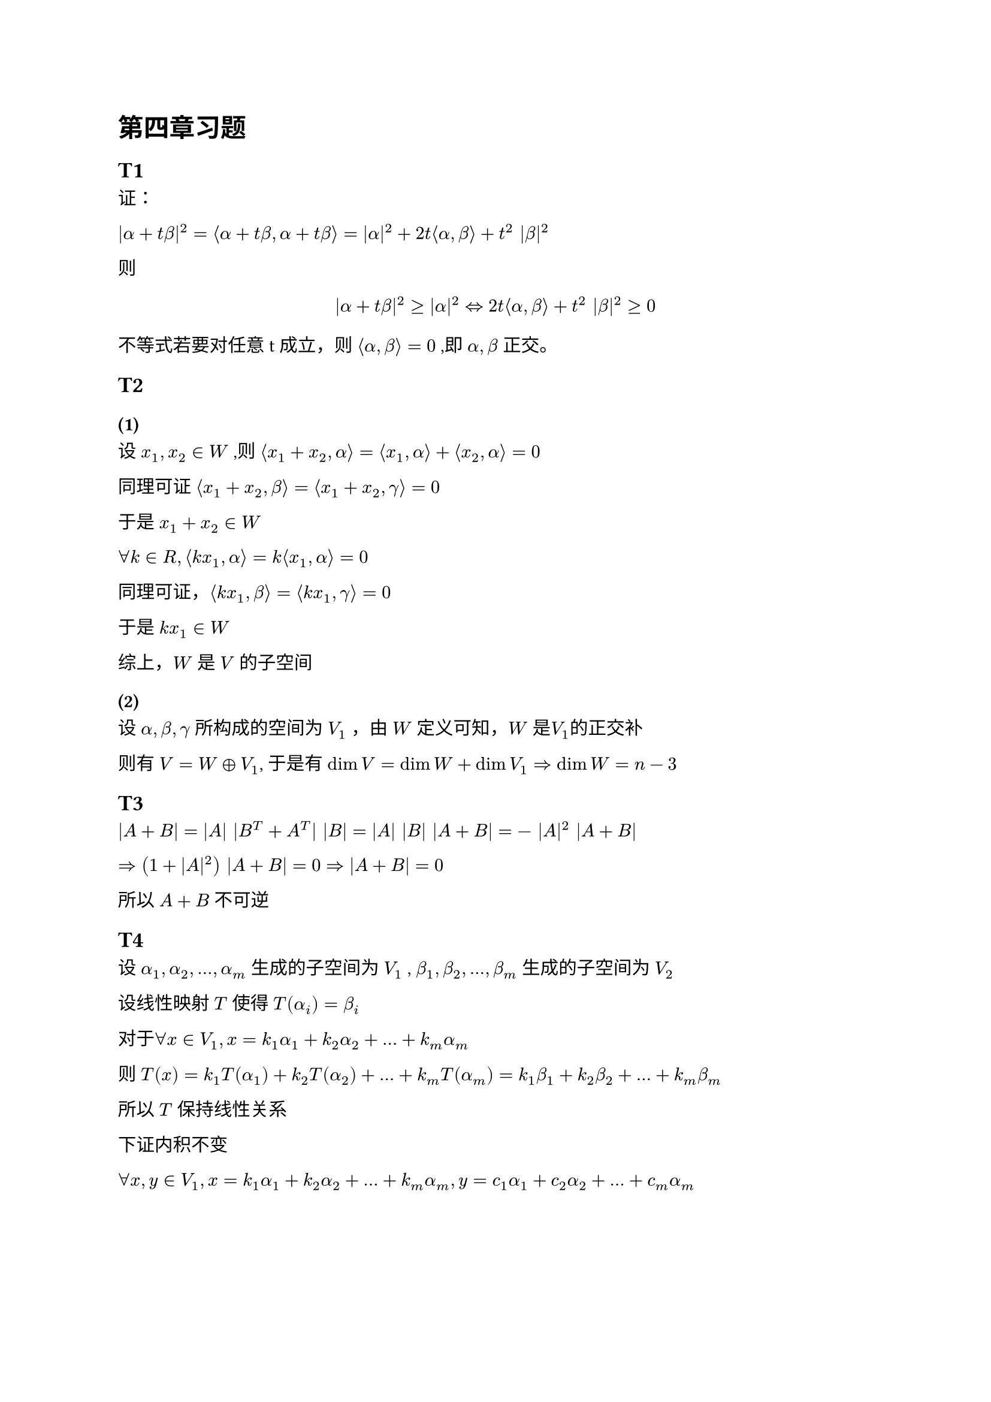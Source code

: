 = 第四章习题

== T1

证：

$|alpha + t beta|^2
  = angle.l alpha + t beta, alpha + t beta angle.r
  = |alpha|^2 + 2t angle.l alpha, beta angle.r + t^2 |beta|^2$

则 $
|alpha + t beta|^2 gt.eq  |alpha|^2
arrow.l.r.double
2t angle.l alpha, beta angle.r + t^2 |beta|^2 gt.eq 0
$

不等式若要对任意t成立，则 $angle.l alpha, beta angle.r=0$ ,即 $alpha, beta$ 正交。

== T2
=== (1)

设 $x_1, x_2 in W$ ,则
$angle.l x_1 + x_2, alpha angle.r = angle.l x_1, alpha angle.r + angle.l x_2, alpha angle.r = 0$

同理可证 $angle.l x_1 + x_2, beta angle.r = angle.l x_1 + x_2, gamma angle.r = 0$

于是 $x_1 + x_2 in W$

$forall k in R, angle.l k x_1, alpha angle.r = k angle.l x_1, alpha angle.r = 0$

同理可证，$angle.l k x_1, beta angle.r = angle.l k x_1, gamma angle.r = 0$

于是 $k x_1 in W$

综上，$W$ 是 $V$ 的子空间

=== (2)

设 $alpha, beta, gamma$ 所构成的空间为 $V_1$ ，由 $W$ 定义可知，$W$ 是$V_1$的正交补

则有 $V = W plus.circle V_1$, 于是有 $dim V = dim W + dim V_1 arrow.r.double dim W = n - 3$

== T3

$|A + B| = |A| |B^T + A^T| |B| = |A| |B| |A + B| = - |A|^2 |A + B|$

$arrow.r.double (1 + |A|^2) |A + B| = 0 arrow.r.double |A + B| = 0$

所以 $A + B$ 不可逆

== T4 <T4>

设 $alpha_1, alpha_2, ... , alpha_m$ 生成的子空间为 $V_1$ , $beta_1, beta_2, ... , beta_m$ 生成的子空间为 $V_2$

设线性映射 $T$ 使得 $T (alpha_i) = beta_i$

对于$forall x in V_1, x = k_1 alpha_1 +k_2 alpha_2 + ... + k_m alpha_m$

则 $T(x) = k_1 T(alpha_1) + k_2 T(alpha_2) + ... + k_m T(alpha_m) = k_1 beta_1 + k_2 beta_2 + ... + k_m beta_m$

所以 $T$ 保持线性关系

下证内积不变

$forall x, y in V_1, x = k_1 alpha_1 +k_2 alpha_2 + ... + k_m alpha_m , y = c_1 alpha_1 +c_2 alpha_2 + ... + c_m alpha_m$

$
  angle.l x, y angle.r
  &=
  angle.l k_1 alpha_1 +k_2 alpha_2 + ... + k_m alpha_m, c_1 alpha_1 +c_2 alpha_2 + ... + c_m alpha_m angle.r \
  &= k_1 c_1 angle.l alpha_1, alpha_1 angle.r + k_2 c_2 angle.l alpha_2, alpha_2 angle.r + ... + k_m c_m angle.l alpha_m, alpha_m angle.r
  \
  angle.l T(x), T(y) angle.r
  &= angle.l k_1 beta_1 + k_2 beta_2 + ... + k_m beta_m, c_1 beta_1 + c_2 beta_2 + ... + c_m beta_m angle.r \
  &= k_1 c_1 angle.l beta_1, beta_1 angle.r + k_2 c_2 angle.l beta_2, beta_2 angle.r + ... + k_m c_m angle.l beta_m, beta_m angle.r
$

由$angle.l alpha_i, alpha_j angle.r = angle.l beta_i, beta_j angle.r$, 可得
$angle.l x, y angle.r = angle.l T(x), T(y) angle.r$

于是 $T$ 是从 $V_1$ 到 $V_2$ 的同构映射，即 $V_1$ 和 $V_2$ 同构

== T5

由 #link(<T4>)[T4] 证明过程可知，$T$ 是从 $V_1$ 到 $V_2$ 的正交变换

== T6

由题意有

$(sigma(epsilon_1), sigma(epsilon_2), ..., sigma(epsilon_n)) = (epsilon_1, epsilon_2, ..., epsilon_n) A,
  (tau(epsilon_1), tau(epsilon_2), ..., tau(epsilon_n)) = (epsilon_1, epsilon_2, ..., epsilon_n) B$

$forall alpha in V$

$ alpha = (epsilon_1, epsilon_2, ..., epsilon_n) vec(x_1, x_2, ..., x_n) = (epsilon_1, epsilon_2, ..., epsilon_n) x $

则 $sigma(alpha) = (sigma(epsilon_1), sigma(epsilon_2), ..., sigma(epsilon_n)) vec(x_1, x_2, dots.v, x_n) = (epsilon_1, epsilon_2, ..., epsilon_n) A x$

同理，$tau(alpha) = (epsilon_1, epsilon_2, ..., epsilon_n) B x$

由 $|sigma(alpha)| = |tau(alpha)|
arrow.l.r.double
angle.l sigma(alpha), sigma(alpha) angle.r  = angle.l tau(alpha), tau(alpha) angle.r$ 有

$x^T A^T vec(epsilon_1, epsilon_2, dots.v, epsilon_n) (
    epsilon_1, epsilon_2, ..., epsilon_n
  ) A x = x^T A^T A x = x^T B^T B x arrow.r.double A^T A = B^T B$

TODO:

== T7
=== (1)

$forall x_1, x_2 in R^n , k_1,k_2 in R$

$
  sigma(k_1 x_1 + k_2 x_2)
  &= k_1 x_1 + k_2 x_2 - k angle.l k_1 x_1 + k_2 x_2, epsilon angle.r epsilon \
  &= k_1 x_1 + k_2 x_2 - k angle.l k_1 x_1, epsilon angle.r epsilon - k angle.l k_2 x_2, epsilon angle.r epsilon \
  &= k_1 x_1 - k angle.l k_1 x_1, epsilon angle.r epsilon + k_2 x_2 - k angle.l k_2 x_2, epsilon angle.r epsilon \
  &= k_1 sigma(x_1) + k_2 sigma(x_2)
$

故 $sigma$ 是线性变换

=== (2)

$forall x, y in R^n$

$
  angle.l sigma(x), sigma(y) angle.r
  &= angle.l x - k angle.l x, epsilon angle.r epsilon , y - k angle.l y, epsilon angle.r epsilon angle.r \
  &= angle.l x, y angle.r - k angle.l x, epsilon angle.r angle.l epsilon, y angle.r - k angle.l y, epsilon angle.r angle.l epsilon, x angle.r + k^2 angle.l x, epsilon angle.r angle.l y, epsilon angle.r \
  &= angle.l x, y angle.r - 2 k angle.l x, epsilon angle.r angle.l y, epsilon angle.r + k^2 angle.l x, epsilon angle.r angle.l y, epsilon angle.r \
$

要证 $angle.l sigma(x), sigma(y) angle.r = angle.l x, y angle.r$

只需证 $2 k angle.l x, epsilon angle.r angle.l y, epsilon angle.r  = k^2 angle.l x, epsilon angle.r angle.l y, epsilon angle.r$ , 即 $2k = k^2$

解得 $k = 2$ 或 $k = 0$ ，此时 $sigma$ 是正交变换

== T8

要证 $sigma$ 为恒等变换，只需证 $A = I$

由 $sigma$ 为对称变换，可得 $A$ 为对称矩阵

由 $A$ 为正定矩阵，可得$A$ 的特征值均为正实数

由 $A$ 为正交矩阵，可得$A A^T = A^2 = I$, $A$ 的特征值 $lambda$ 满足 $lambda^2 = 1$

所以, $A$ 的特征值均为1，即 $A = I$
